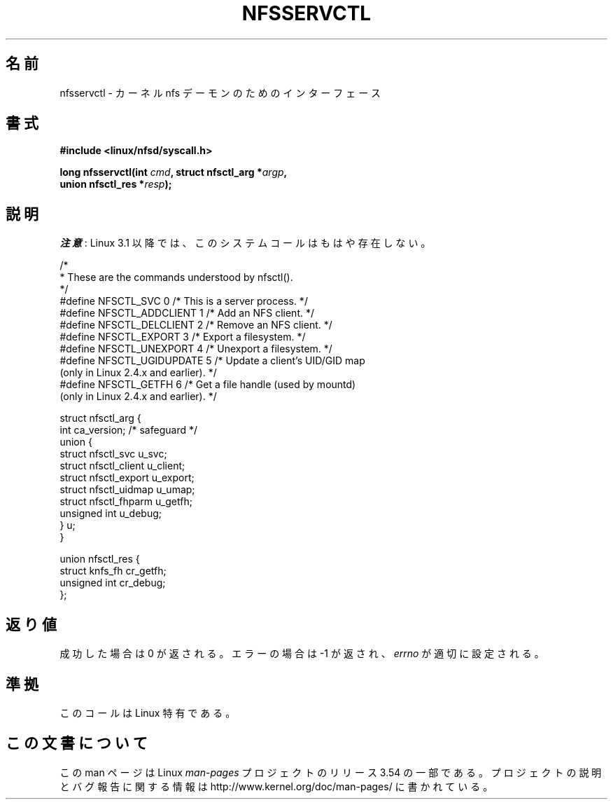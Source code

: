 .\" %%%LICENSE_START(PUBLIC_DOMAIN)
.\" This text is in the public domain.
.\" %%%LICENSE_END
.\"
.\" FIXME The description of nfsservctl() on this page
.\" is woefully thin.
.\"
.\"*******************************************************************
.\"
.\" This file was generated with po4a. Translate the source file.
.\"
.\"*******************************************************************
.\"
.\" Japanese Version Copyright (c) 1997 HANATAKA Shinya
.\"         all rights reserved.
.\" Translated Sat Aug 30 14:47:25 JST 1997
.\"         by HANATAKA Shinya <hanataka@abyss.rim.or.jp>
.\" Updated 2012-04-30, Akihiro MOTOKI <amotoki@gmail.com>
.\"
.TH NFSSERVCTL 2 2013\-09\-17 Linux "Linux Programmer's Manual"
.SH 名前
nfsservctl \- カーネル nfs デーモンのためのインターフェース
.SH 書式
.nf
\fB#include <linux/nfsd/syscall.h>\fP
.sp
\fBlong nfsservctl(int \fP\fIcmd\fP\fB, struct nfsctl_arg *\fP\fIargp\fP\fB,\fP
\fB                union nfsctl_res *\fP\fIresp\fP\fB);\fP
.fi
.SH 説明
\fI注意\fP: Linux 3.1 以降では、このシステムコールはもはや存在しない。

.nf
/*
 * These are the commands understood by nfsctl().
 */
#define NFSCTL_SVC          0    /* This is a server process. */
#define NFSCTL_ADDCLIENT    1    /* Add an NFS client. */
#define NFSCTL_DELCLIENT    2    /* Remove an NFS client. */
#define NFSCTL_EXPORT       3    /* Export a filesystem. */
#define NFSCTL_UNEXPORT     4    /* Unexport a filesystem. */
#define NFSCTL_UGIDUPDATE   5    /* Update a client's UID/GID map
                                    (only in Linux 2.4.x and earlier). */
#define NFSCTL_GETFH        6    /* Get a file handle (used by mountd)
                                    (only in Linux 2.4.x and earlier). */

struct nfsctl_arg {
    int                       ca_version;     /* safeguard */
    union {
        struct nfsctl_svc     u_svc;
        struct nfsctl_client  u_client;
        struct nfsctl_export  u_export;
        struct nfsctl_uidmap  u_umap;
        struct nfsctl_fhparm  u_getfh;
        unsigned int          u_debug;
    } u;
}

union nfsctl_res {
        struct knfs_fh          cr_getfh;
        unsigned int            cr_debug;
};
.fi
.SH 返り値
成功した場合は 0 が返される。エラーの場合は \-1 が返され、 \fIerrno\fP が適切に設定される。
.SH 準拠
このコールは Linux 特有である。
.SH この文書について
この man ページは Linux \fIman\-pages\fP プロジェクトのリリース 3.54 の一部
である。プロジェクトの説明とバグ報告に関する情報は
http://www.kernel.org/doc/man\-pages/ に書かれている。
